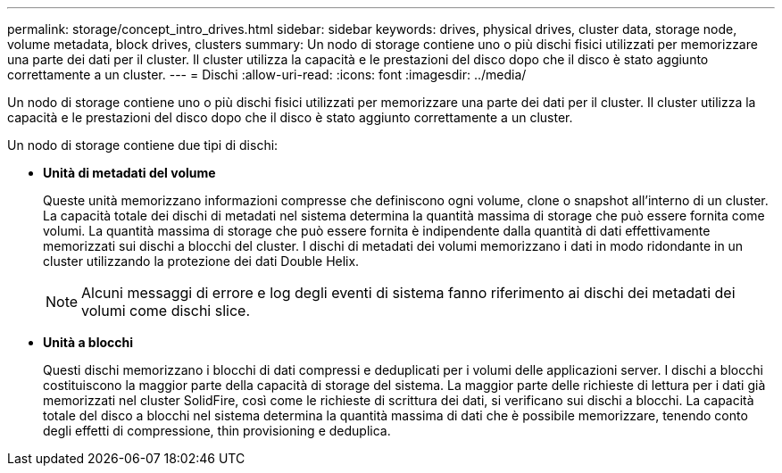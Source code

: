 ---
permalink: storage/concept_intro_drives.html 
sidebar: sidebar 
keywords: drives, physical drives, cluster data, storage node, volume metadata, block drives, clusters 
summary: Un nodo di storage contiene uno o più dischi fisici utilizzati per memorizzare una parte dei dati per il cluster. Il cluster utilizza la capacità e le prestazioni del disco dopo che il disco è stato aggiunto correttamente a un cluster. 
---
= Dischi
:allow-uri-read: 
:icons: font
:imagesdir: ../media/


[role="lead"]
Un nodo di storage contiene uno o più dischi fisici utilizzati per memorizzare una parte dei dati per il cluster. Il cluster utilizza la capacità e le prestazioni del disco dopo che il disco è stato aggiunto correttamente a un cluster.

Un nodo di storage contiene due tipi di dischi:

* *Unità di metadati del volume*
+
Queste unità memorizzano informazioni compresse che definiscono ogni volume, clone o snapshot all'interno di un cluster. La capacità totale dei dischi di metadati nel sistema determina la quantità massima di storage che può essere fornita come volumi. La quantità massima di storage che può essere fornita è indipendente dalla quantità di dati effettivamente memorizzati sui dischi a blocchi del cluster. I dischi di metadati dei volumi memorizzano i dati in modo ridondante in un cluster utilizzando la protezione dei dati Double Helix.

+

NOTE: Alcuni messaggi di errore e log degli eventi di sistema fanno riferimento ai dischi dei metadati dei volumi come dischi slice.

* *Unità a blocchi*
+
Questi dischi memorizzano i blocchi di dati compressi e deduplicati per i volumi delle applicazioni server. I dischi a blocchi costituiscono la maggior parte della capacità di storage del sistema. La maggior parte delle richieste di lettura per i dati già memorizzati nel cluster SolidFire, così come le richieste di scrittura dei dati, si verificano sui dischi a blocchi. La capacità totale del disco a blocchi nel sistema determina la quantità massima di dati che è possibile memorizzare, tenendo conto degli effetti di compressione, thin provisioning e deduplica.


